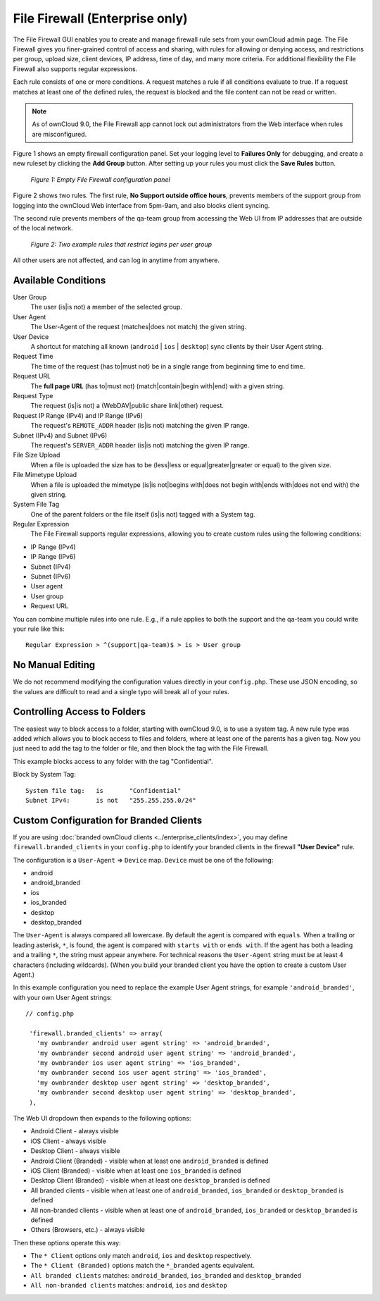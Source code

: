 ===============================
File Firewall (Enterprise only)
===============================

The File Firewall GUI enables you to create and manage firewall rule sets from 
your ownCloud admin page. The File Firewall gives you finer-grained control of 
access and sharing, with rules for allowing or denying access, and restrictions 
per group, upload size, client devices, IP address, time of day, and many more 
criteria. For additional flexibility the File Firewall also supports regular 
expressions.

Each rule consists of one or more conditions. A request matches a rule if 
all conditions evaluate to true. If a request matches at least one of the 
defined rules, the request is blocked and the file content can not be read or
written.

.. note::
   As of ownCloud 9.0, the File Firewall app cannot lock out administrators from the Web interface when      rules are misconfigured.

Figure 1 shows an empty firewall configuration panel. Set your logging level to 
**Failures Only** for debugging, and create a new ruleset by clicking the **Add 
Group** button. After setting up your rules you must click the **Save Rules** 
button.

.. figure:: images/firewall-1.png
   :alt: Empty File Firewall configuration panel.
   
   *Figure 1: Empty File Firewall configuration panel*

Figure 2 shows two rules. The first rule, **No Support outside 
office hours**, prevents members of the support group from logging into the 
ownCloud Web interface from 5pm-9am, and also blocks client syncing.

The second rule prevents members of the qa-team group from accessing the Web UI 
from IP addresses that are outside of the local network.

.. figure:: images/firewall-2.png
   :alt: Two example rules that restrict logins per user group.
   
   *Figure 2: Two example rules that restrict logins per user group*   

All other users are not affected, and can log in anytime from anywhere.

Available Conditions
--------------------

User Group
 The user (is|is not) a member of the selected group.

User Agent
 The User-Agent of the request (matches|does not match) the given string.

User Device
  A shortcut for matching all known (``android`` | ``ios`` | ``desktop``) sync clients by
  their User Agent string.

Request Time
 The time of the request (has to|must not) be in a single range from beginning 
 time to end time.

Request URL
 The **full page URL** (has to|must not) (match|contain|begin with|end) with a 
 given string.

Request Type
 The request (is|is not) a (WebDAV|public share link|other) request.

Request IP Range (IPv4) and IP Range (IPv6)
 The request's ``REMOTE_ADDR`` header (is|is not) matching the given IP range.

Subnet (IPv4) and Subnet (IPv6)
 The request's ``SERVER_ADDR`` header (is|is not) matching the given IP range.

File Size Upload
 When a file is uploaded the size has to be (less|less or equal|greater|greater 
 or equal) to the given size.

File Mimetype Upload
 When a file is uploaded the mimetype (is|is not|begins with|does not begin 
 with|ends with|does not end with) the given string.

System File Tag
 One of the parent folders or the file itself (is|is not) tagged with a System
 tag.

Regular Expression
 The File Firewall supports regular expressions, allowing you to create custom 
 rules using the following conditions:

* IP Range (IPv4)
* IP Range (IPv6)
* Subnet (IPv4)
* Subnet (IPv6)
* User agent
* User group
* Request URL

You can combine multiple rules into one rule. E.g., if a rule applies to both 
the support and the qa-team you could write your rule like this::

 Regular Expression > ^(support|qa-team)$ > is > User group

No Manual Editing
-----------------

We do not recommend modifying the configuration values directly in your
``config.php``. These use JSON encoding, so the values are difficult to read 
and a single typo will break all of your rules.

Controlling Access to Folders
-----------------------------

The easiest way to block access to a folder, starting with ownCloud 9.0, is to use a
system tag. A new rule type was added which allows you to block access to
files and folders, where at least one of the parents has a given tag. Now you
just need to add the tag to the folder or file, and then block the tag with the
File Firewall.

This example blocks access to any folder with the tag "Confidential".

Block by System Tag::

   System file tag:   is       "Confidential"
   Subnet IPv4:       is not   "255.255.255.0/24"

.. figure:: images/firewall-3.png
   :alt: Protecting files tagged with "Confidential" from outside access

Custom Configuration for Branded Clients
----------------------------------------

If you are using :doc:`branded ownCloud clients <../enterprise_clients/index>`, 
you may define ``firewall.branded_clients`` in your ``config.php`` to identify 
your branded clients in the firewall **"User Device"** rule.

The configuration is a ``User-Agent`` => ``Device`` map. ``Device`` must be one 
of the following:

* android
* android_branded
* ios
* ios_branded
* desktop
* desktop_branded

The ``User-Agent`` is always compared all lowercase. By default the agent is 
compared with ``equals``. When a trailing or leading asterisk, ``*``, is found, 
the agent is compared with ``starts with`` or ``ends with``. If the agent has 
both a leading and a trailing ``*``, the string must appear anywhere. For 
technical reasons the ``User-Agent`` string must be at least 4 characters 
(including wildcards). (When you build your branded client you have the option 
to create a custom User Agent.)

In this example configuration you need to replace the example User Agent 
strings, for example ``'android_branded'``, with your own User Agent strings::

 // config.php

  'firewall.branded_clients' => array(
    'my ownbrander android user agent string' => 'android_branded',
    'my ownbrander second android user agent string' => 'android_branded',
    'my ownbrander ios user agent string' => 'ios_branded',
    'my ownbrander second ios user agent string' => 'ios_branded',
    'my ownbrander desktop user agent string' => 'desktop_branded',
    'my ownbrander second desktop user agent string' => 'desktop_branded',
  ),

The Web UI dropdown then expands to the following options:

* Android Client - always visible
* iOS Client - always visible
* Desktop Client - always visible
* Android Client (Branded) - visible when at least one ``android_branded`` is defined
* iOS Client (Branded) - visible when at least one ``ios_branded`` is defined
* Desktop Client (Branded) - visible when at least one ``desktop_branded`` is defined
* All branded clients - visible when at least one of ``android_branded``, 
  ``ios_branded`` or ``desktop_branded`` is defined
* All non-branded clients - visible when at least one of ``android_branded``, 
  ``ios_branded`` or ``desktop_branded`` is defined
* Others (Browsers, etc.) - always visible

Then these options operate this way:

* The ``* Client`` options only match ``android``, ``ios`` and ``desktop`` respectively.
* The ``* Client (Branded)`` options match the ``*_branded`` agents equivalent.
* ``All branded clients`` matches: ``android_branded``, ``ios_branded`` and 
  ``desktop_branded``
* ``All non-branded clients`` matches: ``android``, ``ios`` and ``desktop``
